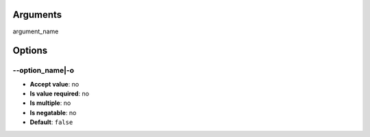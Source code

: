 Arguments
^^^^^^^^^

argument_name

Options
^^^^^^^

\-\-option_name|-o
""""""""""""""""""

- **Accept value**: no
- **Is value required**: no
- **Is multiple**: no
- **Is negatable**: no
- **Default**: ``false``
